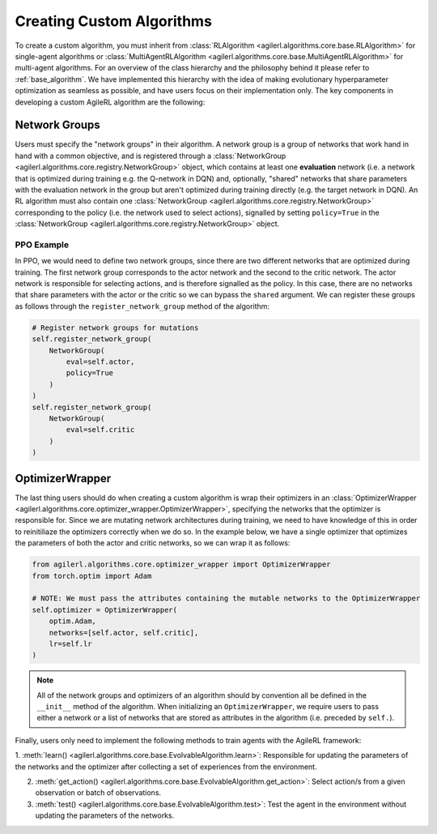Creating Custom Algorithms
==========================

To create a custom algorithm, you must inherit from :class:`RLAlgorithm <agilerl.algorithms.core.base.RLAlgorithm>` for
single-agent algorithms or :class:`MultiAgentRLAlgorithm <agilerl.algorithms.core.base.MultiAgentRLAlgorithm>` for multi-agent
algorithms. For an overview of the class hierarchy and the philosophy behind it please refer to :ref:`base_algorithm`. We have implemented
this hierarchy with the idea of making evolutionary hyperparameter optimization as seamless as possible, and have users focus on their
implementation only. The key components in developing a custom AgileRL algorithm are the following:

Network Groups
--------------

Users must specify the "network groups" in their algorithm. A network group is a group of networks that work hand in hand with a common objective,
and is registered through a :class:`NetworkGroup <agilerl.algorithms.core.registry.NetworkGroup>` object, which contains at least one
**evaluation** network (i.e. a network that is optimized during training e.g. the Q-network in DQN) and, optionally, "shared" networks that share
parameters with the evaluation network in the group but aren't optimized during training directly (e.g. the target network in DQN). An RL algorithm
must also contain one :class:`NetworkGroup <agilerl.algorithms.core.registry.NetworkGroup>` corresponding to the policy (i.e. the network used to
select actions), signalled by setting ``policy=True`` in the :class:`NetworkGroup <agilerl.algorithms.core.registry.NetworkGroup>` object.

PPO Example
~~~~~~~~~~~

In PPO, we would need to define two network groups, since there are two different networks that are optimized during training. The first network group
corresponds to the actor network and the second to the critic network. The actor network is responsible for selecting actions, and is therefore signalled
as the policy. In this case, there are no networks that share parameters with the actor or the critic so we can bypass the ``shared`` argument. We can
register these groups as follows through the ``register_network_group`` method of the algorithm:

.. code-block:: python

    # Register network groups for mutations
    self.register_network_group(
        NetworkGroup(
            eval=self.actor,
            policy=True
        )
    )
    self.register_network_group(
        NetworkGroup(
            eval=self.critic
        )
    )

OptimizerWrapper
----------------

The last thing users should do when creating a custom algorithm is wrap their optimizers in an :class:`OptimizerWrapper <agilerl.algorithms.core.optimizer_wrapper.OptimizerWrapper>`,
specifying the networks that the optimizer is responsible for. Since we are mutating network architectures during training, we need to have knowledge of
this in order to reinitiliaze the optimizers correctly when we do so. In the example below, we have a single optimizer that optimizes the parameters of both the actor and critic networks,
so we can wrap it as follows:

.. code-block:: python

    from agilerl.algorithms.core.optimizer_wrapper import OptimizerWrapper
    from torch.optim import Adam

    # NOTE: We must pass the attributes containing the mutable networks to the OptimizerWrapper
    self.optimizer = OptimizerWrapper(
        optim.Adam,
        networks=[self.actor, self.critic],
        lr=self.lr
    )


.. note::
    All of the network groups and optimizers of an algorithm should by convention all be defined in the ``__init__`` method of the algorithm. When initializing
    an ``OptimizerWrapper``, we require users to pass either a network or a list of networks that are stored as attributes in the algorithm (i.e. preceded by ``self.``).

Finally, users only need to implement the following methods to train agents with the AgileRL framework:

1. :meth:`learn() <agilerl.algorithms.core.base.EvolvableAlgorithm.learn>`: Responsible for updating the parameters of the networks and the optimizer after collecting
a set of experiences from the environment.

2. :meth:`get_action() <agilerl.algorithms.core.base.EvolvableAlgorithm.get_action>`: Select action/s from a given observation or batch of observations.

3. :meth:`test() <agilerl.algorithms.core.base.EvolvableAlgorithm.test>`: Test the agent in the environment without updating the parameters of the networks.
